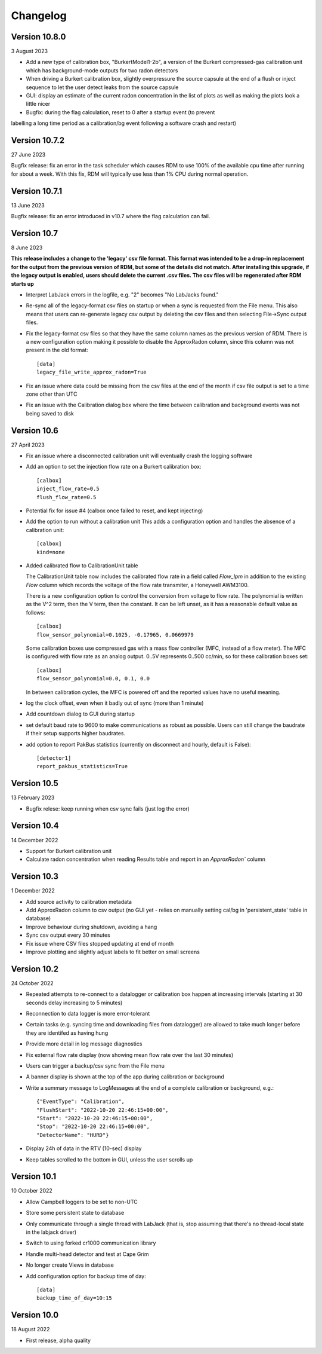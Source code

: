 =========
Changelog
=========

Version 10.8.0
==============
3 August 2023

- Add a new type of calibration box, "BurkertModel1-2b", a version of the Burkert 
  compressed-gas calibration unit which has background-mode outputs for two radon
  detectors
- When driving a Burkert calibration box, slightly overpressure the source capsule
  at the end of a flush or inject sequence to let the user detect leaks from the 
  source capsule
- GUI: display an estimate of the current radon concentration in the list of plots
  as well as making the plots look a little nicer
- Bugfix: during the flag calculation, reset to 0 after a startup event (to prevent
labelling a long time period as a calibration/bg event following a software crash and restart)


Version 10.7.2
==============
27 June 2023

Bugfix release: fix an error in the task scheduler which causes RDM to use 100% of the
available cpu time after running for about a week.  With this fix, RDM will typically use
less than 1% CPU during normal operation.


Version 10.7.1
==============
13 June 2023

Bugfix release: fix an error introduced in v10.7 where the flag calculation can fail.

Version 10.7
============
8 June 2023

**This release includes a change to the 'legacy' csv file format.  This format
was intended to be a drop-in replacement for the output from the previous version
of RDM, but some of the details did not match.  After installing this upgrade,
if the legacy output is enabled, users should delete the current .csv files.  The
csv files will be regenerated after RDM starts up** 

- Interpret LabJack errors in the logfile, e.g. "2" becomes "No LabJacks found."
- Re-sync all of the legacy-format csv files on startup or when a sync is requested
  from the File menu.  This also means that users can re-generate legacy csv output
  by deleting the csv files and then selecting File->Sync output files.
- Fix the legacy-format csv files so that they have the same column names as the 
  previous version of RDM. There is a new configuration option making it possible to
  disable the ApproxRadon column, since this column was not present in the old format::

    [data]
    legacy_file_write_approx_radon=True


- Fix an issue where data could be missing from the csv files at the end of the month 
  if csv file output is set to a time zone other than UTC
- Fix an issue with the Calibration dialog box where the time between calibration and
  background events was not being saved to disk

Version 10.6
============
27 April 2023

- Fix an issue where a disconnected calibration unit will eventually crash the
  logging software 
- Add an option to set the injection flow rate on a Burkert calibration box::

    [calbox]
    inject_flow_rate=0.5
    flush_flow_rate=0.5

- Potential fix for issue #4 (calbox once failed to reset, and kept injecting)
- Add the option to run without a calibration unit
  This adds a configuration option and handles
  the absence of a calibration unit::

    [calbox]
    kind=none

- Added calibrated flow to CalibrationUnit table

  The CalibrationUnit table now includes the calibrated flow rate
  in a field called `Flow_lpm` in addition to the existing `Flow`
  column which records the voltage of the flow rate transmiter, a
  Honeywell AWM3100.

  There is a new configuration option to control the conversion
  from voltage to flow rate. The polynomial is written as the V^2 term,
  then the V term, then the constant. It can be left unset, as it has a reasonable
  default value as follows::
  
    [calbox]
    flow_sensor_polynomial=0.1025, -0.17965, 0.0669979

  Some calibration boxes use compressed gas with a mass flow controller 
  (MFC, instead of a flow meter).  The MFC
  is configured with flow rate as an analog output.  0..5V represents
  0..500 cc/min, so for these calibration boxes set::

    [calbox]
    flow_sensor_polynomial=0.0, 0.1, 0.0

  In between calibration cycles, the MFC is powered off and the reported
  values have no useful meaning.

- log the clock offset, even when it badly out of sync (more than 1 minute)
- Add countdown dialog to GUI during startup
- set default baud rate to 9600 to make communications as robust as possible.
  Users can still change the baudrate if their setup supports higher baudrates.

- add option to report PakBus statistics (currently on disconnect and hourly, 
  default is False)::

    [detector1]
    report_pakbus_statistics=True

Version 10.5
============
13 February 2023

- Bugfix relese: keep running when csv sync fails (just log the error)

Version 10.4
============
14 December 2022

- Support for Burkert calibration unit
- Calculate radon concentration when reading Results table and report in an `ApproxRadon`` column

Version 10.3
============
1 December 2022

- Add source activity to calibration metadata
- Add ApproxRadon column to csv output (no GUI yet - relies on manually setting cal/bg in 'persistent_state' table in database)
- Improve behaviour during shutdown, avoiding a hang
- Sync csv output every 30 minutes
- Fix issue where CSV files stopped updating at end of month
- Improve plotting and slightly adjust labels to fit better on small screens

Version 10.2
============
24 October 2022

- Repeated attempts to re-connect to a datalogger or calibration box happen at increasing 
  intervals (starting at 30 seconds delay increasing to 5 minutes)
- Reconnection to data logger is more error-tolerant
- Certain tasks (e.g. syncing time and downloading files from datalogger) are allowed to take
  much longer before they are identifed as having hung
- Provide more detail in log message diagnostics
- Fix external flow rate display (now showing mean flow rate over the last 30 minutes)
- Users can trigger a backup/csv sync from the File menu
- A banner display is shown at the top of the app during calibration or background
- Write a summary message to LogMessages at the end of a complete calibration or background, e.g.::

    {"EventType": "Calibration", 
    "FlushStart": "2022-10-20 22:46:15+00:00", 
    "Start": "2022-10-20 22:46:15+00:00", 
    "Stop": "2022-10-20 22:46:15+00:00", 
    "DetectorName": "HURD"}

- Display 24h of data in the RTV (10-sec) display
- Keep tables scrolled to the bottom in GUI, unless the user scrolls up

Version 10.1
============
10 October 2022

- Allow Campbell loggers to be set to non-UTC
- Store some persistent state to database
- Only communicate through a single thread with LabJack (that is, stop assuming
  that there's no thread-local state in the labjack driver)
- Switch to using forked cr1000 communication library
- Handle multi-head detector and test at Cape Grim
- No longer create Views in database
- Add configuration option for backup time of day::

    [data]
    backup_time_of_day=10:15

Version 10.0
============
18 August 2022

- First release, alpha quality
